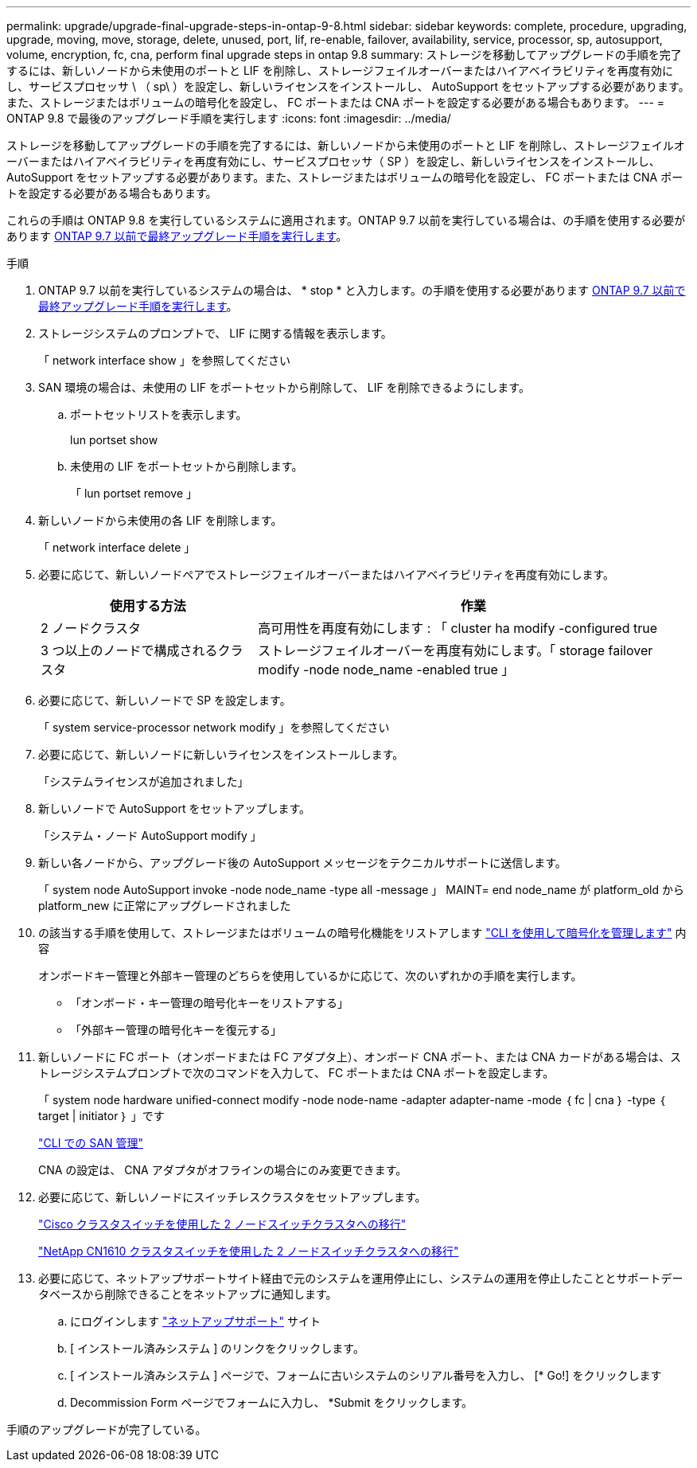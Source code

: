 ---
permalink: upgrade/upgrade-final-upgrade-steps-in-ontap-9-8.html 
sidebar: sidebar 
keywords: complete, procedure, upgrading, upgrade, moving, move, storage, delete, unused, port, lif, re-enable, failover, availability, service, processor, sp, autosupport, volume, encryption, fc, cna, perform final upgrade steps in ontap 9.8 
summary: ストレージを移動してアップグレードの手順を完了するには、新しいノードから未使用のポートと LIF を削除し、ストレージフェイルオーバーまたはハイアベイラビリティを再度有効にし、サービスプロセッサ \ （ sp\ ）を設定し、新しいライセンスをインストールし、 AutoSupport をセットアップする必要があります。また、ストレージまたはボリュームの暗号化を設定し、 FC ポートまたは CNA ポートを設定する必要がある場合もあります。 
---
= ONTAP 9.8 で最後のアップグレード手順を実行します
:icons: font
:imagesdir: ../media/


[role="lead"]
ストレージを移動してアップグレードの手順を完了するには、新しいノードから未使用のポートと LIF を削除し、ストレージフェイルオーバーまたはハイアベイラビリティを再度有効にし、サービスプロセッサ（ SP ）を設定し、新しいライセンスをインストールし、 AutoSupport をセットアップする必要があります。また、ストレージまたはボリュームの暗号化を設定し、 FC ポートまたは CNA ポートを設定する必要がある場合もあります。

これらの手順は ONTAP 9.8 を実行しているシステムに適用されます。ONTAP 9.7 以前を実行している場合は、の手順を使用する必要があります xref:upgrade-final-steps-ontap-9-7-or-earlier-move-storage.adoc[ONTAP 9.7 以前で最終アップグレード手順を実行します]。

.手順
. ONTAP 9.7 以前を実行しているシステムの場合は、 * stop * と入力します。の手順を使用する必要があります xref:upgrade-final-steps-ontap-9-7-or-earlier-move-storage.adoc[ONTAP 9.7 以前で最終アップグレード手順を実行します]。
. ストレージシステムのプロンプトで、 LIF に関する情報を表示します。
+
「 network interface show 」を参照してください

. SAN 環境の場合は、未使用の LIF をポートセットから削除して、 LIF を削除できるようにします。
+
.. ポートセットリストを表示します。
+
lun portset show

.. 未使用の LIF をポートセットから削除します。
+
「 lun portset remove 」



. 新しいノードから未使用の各 LIF を削除します。
+
「 network interface delete 」

. 必要に応じて、新しいノードペアでストレージフェイルオーバーまたはハイアベイラビリティを再度有効にします。
+
[cols="1,2"]
|===
| 使用する方法 | 作業 


 a| 
2 ノードクラスタ
 a| 
高可用性を再度有効にします : 「 cluster ha modify -configured true



 a| 
3 つ以上のノードで構成されるクラスタ
 a| 
ストレージフェイルオーバーを再度有効にします。「 storage failover modify -node node_name -enabled true 」

|===
. 必要に応じて、新しいノードで SP を設定します。
+
「 system service-processor network modify 」を参照してください

. 必要に応じて、新しいノードに新しいライセンスをインストールします。
+
「システムライセンスが追加されました」

. 新しいノードで AutoSupport をセットアップします。
+
「システム・ノード AutoSupport modify 」

. 新しい各ノードから、アップグレード後の AutoSupport メッセージをテクニカルサポートに送信します。
+
「 system node AutoSupport invoke -node node_name -type all -message 」 MAINT= end node_name が platform_old から platform_new に正常にアップグレードされました

. の該当する手順を使用して、ストレージまたはボリュームの暗号化機能をリストアします https://docs.netapp.com/us-en/ontap/encryption-at-rest/index.html["CLI を使用して暗号化を管理します"^] 内容
+
オンボードキー管理と外部キー管理のどちらを使用しているかに応じて、次のいずれかの手順を実行します。

+
** 「オンボード・キー管理の暗号化キーをリストアする」
** 「外部キー管理の暗号化キーを復元する」


. 新しいノードに FC ポート（オンボードまたは FC アダプタ上）、オンボード CNA ポート、または CNA カードがある場合は、ストレージシステムプロンプトで次のコマンドを入力して、 FC ポートまたは CNA ポートを設定します。
+
「 system node hardware unified-connect modify -node node-name -adapter adapter-name -mode ｛ fc | cna ｝ -type ｛ target | initiator ｝ 」です

+
link:https://docs.netapp.com/us-en/ontap/san-admin/index.html["CLI での SAN 管理"^]

+
CNA の設定は、 CNA アダプタがオフラインの場合にのみ変更できます。

. 必要に応じて、新しいノードにスイッチレスクラスタをセットアップします。
+
https://library.netapp.com/ecm/ecm_download_file/ECMP1140536["Cisco クラスタスイッチを使用した 2 ノードスイッチクラスタへの移行"^]

+
https://library.netapp.com/ecm/ecm_download_file/ECMP1140535["NetApp CN1610 クラスタスイッチを使用した 2 ノードスイッチクラスタへの移行"^]

. 必要に応じて、ネットアップサポートサイト経由で元のシステムを運用停止にし、システムの運用を停止したこととサポートデータベースから削除できることをネットアップに通知します。
+
.. にログインします https://mysupport.netapp.com/site/global/dashboard["ネットアップサポート"^] サイト
.. [ インストール済みシステム ] のリンクをクリックします。
.. [ インストール済みシステム ] ページで、フォームに古いシステムのシリアル番号を入力し、 [* Go!] をクリックします
.. Decommission Form ページでフォームに入力し、 *Submit をクリックします。




手順のアップグレードが完了している。
